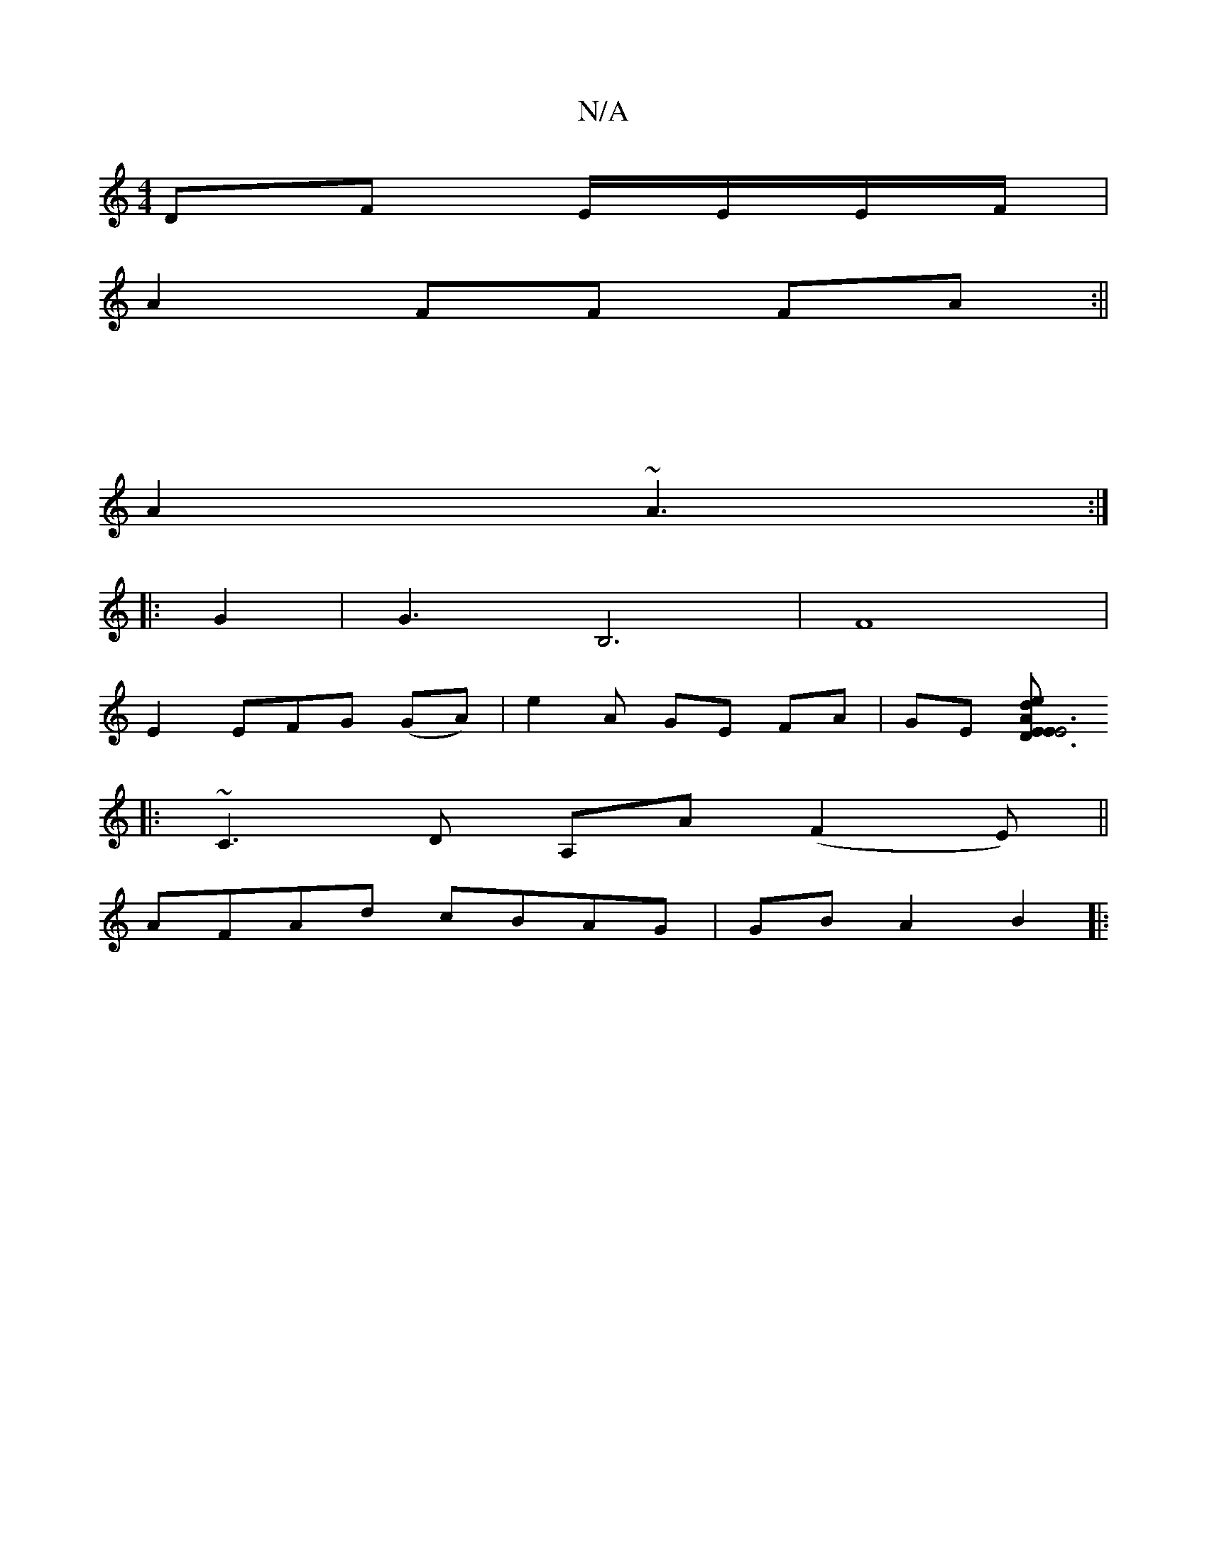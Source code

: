 X:1
T:N/A
M:4/4
R:N/A
K:Cmajor
 DF E/E/E/F/ |
A2 FF FA :||
|: | [M:1/8
A2 ~A3:|
|:G2|G3B,6|F8|
E2 EFG (GA) | e2 A GE FA|GE [D3E | "Em"A2 ed | E6 | C2 C2 d2 | "C" AF A2 B,A,|c>EF EFED:|
|: ~C3D A,A (F2E)||
AFAd cBAG | GB A2 B2 |:"Dm